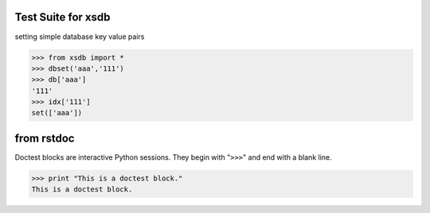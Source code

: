 ===================
Test Suite for xsdb
===================
setting simple database key value pairs

>>> from xsdb import *
>>> dbset('aaa','111')
>>> db['aaa']
'111'
>>> idx['111']
set(['aaa'])

===========
from rstdoc
===========
Doctest blocks are interactive 
Python sessions. They begin with 
"``>>>``" and end with a blank line.

>>> print "This is a doctest block." 
This is a doctest block.

